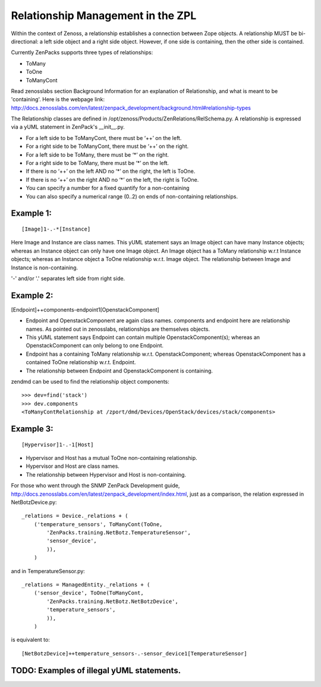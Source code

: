 ==============================================================================
Relationship Management in the ZPL
==============================================================================

Within the context of Zenoss, a relationship establishes a connection between
Zope objects. A relationship MUST be bi-directional: a left side object and a
right side object. However, if one side is containing, then the other side is
contained.

Currently ZenPacks supports three types of relationships:

* ToMany
* ToOne
* ToManyCont

Read zenosslabs section Background Information for an explanation of Relationship,
and what is meant to be 'containing'. Here is the webpage link:
http://docs.zenosslabs.com/en/latest/zenpack_development/background.html#relationship-types

The Relationship classes are defined in /opt/zenoss/Products/ZenRelations/RelSchema.py.
A relationship is expressed via a yUML statement in ZenPack's __init__.py.

* For a left side to be ToManyCont, there must be ‘++’ on the left.
* For a right side to be ToManyCont, there must be ‘++’ on the right.

* For a left side to be ToMany, there must be ‘*’ on the right.
* For a right side to be ToMany, there must be ‘*’ on the left.

* If there is no ‘++’ on the left AND no ‘*’ on the right, the left is ToOne.
* If there is no ‘++’ on the right AND no ‘*’ on the left, the right is ToOne.

* You can specify a number for a fixed quantify for a non-containing
* You can also specify a numerical range (0..2) on ends of non-containing 
  relationships.

Example 1:
-----------------------------------------------------------------

:: 

    [Image]1-.-*[Instance]

Here Image and Instance are class names.
This yUML statement says an Image object can have many Instance objects;
whereas an Instance object can only have one Image object.
An Image object has a ToMany relationship w.r.t Instance objects;
whereas an Instance object a ToOne relationship w.r.t. Image object.
The relationship between Image and Instance is non-containing.

'-' and/or '.' separates left side from right side.


Example 2:
------------------------------------------------------------------

[Endpoint]++components-endpoint1[OpenstackComponent]

* Endpoint and OpenstackComponent are again class names.
  components and endpoint here are relationship names. As pointed out in
  zenosslabs, relationships are themselves objects.

* This yUML statement says Endpoint can contain multiple OpenstackComponent(s);
  whereas an OpenstackComponent can only belong to one Endpoint.

* Endpoint has a containing ToMany relationship w.r.t.
  OpenstackComponent; whereas OpenstackComponent has a contained ToOne
  relationship w.r.t. Endpoint.
* The relationship between Endpoint and OpenstackComponent is containing.

zendmd can be used to find the relationship object components::

   >>> dev=find('stack')
   >>> dev.components
   <ToManyContRelationship at /zport/dmd/Devices/OpenStack/devices/stack/components>

Example 3:
---------------------------------------------------------------------

::

    [Hypervisor]1-.-1[Host]

* Hypervisor and Host has a mutual ToOne non-containing relationship.
* Hypervisor and Host are class names.
* The relationship between Hypervisor and Host is non-containing.

For those who went through the SNMP ZenPack Development guide,
http://docs.zenosslabs.com/en/latest/zenpack_development/index.html,
just as a comparison, the relation expressed in NetBotzDevice.py::

    _relations = Device._relations + (
        ('temperature_sensors', ToManyCont(ToOne,
            'ZenPacks.training.NetBotz.TemperatureSensor',
            'sensor_device',
            )),
        )

and in TemperatureSensor.py::

    _relations = ManagedEntity._relations + (
        ('sensor_device', ToOne(ToManyCont,
            'ZenPacks.training.NetBotz.NetBotzDevice',
            'temperature_sensors',
            )),
        )

is equivalent to::

    [NetBotzDevice]++temperature_sensors-.-sensor_device1[TemperatureSensor]


TODO: Examples of illegal yUML statements.
------------------------------------------

